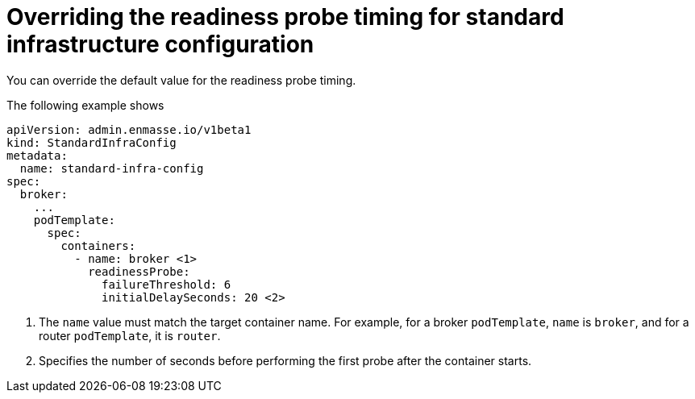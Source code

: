 // Module included in the following assemblies:
//
// assembly-infrastructure-configuration.adoc

[id='ref-standard-infra-config-override-probe-timeout-{context}']
= Overriding the readiness probe timing for standard infrastructure configuration

You can override the default value for the readiness probe timing.

The following example shows 

[source,yaml,options="nowrap",subs="attributes"]
----
apiVersion: admin.enmasse.io/v1beta1
kind: StandardInfraConfig
metadata:
  name: standard-infra-config
spec:
  broker:
    ...
    podTemplate:
      spec:
        containers:
          - name: broker <1>
            readinessProbe:
              failureThreshold: 6
              initialDelaySeconds: 20 <2>

----
<1> The `name` value must match the target container name. For example, for a broker `podTemplate`, `name` is `broker`, and for a router `podTemplate`, it is `router`.

<2> Specifies the number of seconds before performing the first probe after the container starts.

ifeval::["{cmdcli}" == "oc"]
.Related links
* link:https://access.redhat.com/documentation/en-us/openshift_container_platform/3.11/html/developer_guide/dev-guide-application-health [OpenShift 3.11 documentation on readiness probe]
* link:https://access.redhat.com/documentation/en-us/openshift_container_platform/4.1/html-single/nodes/index#nodes-nodes-health [OpenShift 4.1 documentation on readiness probe]
endif::[]

